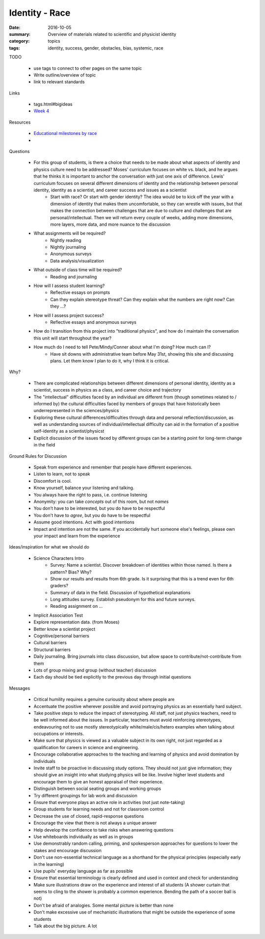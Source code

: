 Identity - Race 
###############

:date: 2016-10-05
:summary: Overview of materials related to scientific and physicist identity
:category: topics
:tags: identity, success, gender, obstacles, bias, systemic, race


TODO

 * use tags to connect to other pages on the same topic 
 * Write outline/overview of topic
 * link to relevant standards

Links
   
 * tags.html#bigideas
 * `Week 4 <week-4.html>`_

Resources

 * `Educational milestones by race <images/ed_milestones_by_race.jpg>`_
 * 


Questions

 * For this group of students, is there a choice that needs to be made about what aspects of identity and physics culture need to be addressed?  Moses' curriculum focuses on white vs. black, and he argues that he thinks it is important to anchor the conversation with just one axis of difference.  Lewis' curriculum focuses on several different dimensions of identity and the relationship between personal identity, identity as a scientist, and career success and issues as a scientist
    * Start with race? Or start with gender identity?  The idea would be to kick off the year with a dimension of identity that makes them uncomfortable, so they can wrestle with issues, but that makes the connection between challenges that are due to culture and challenges that are personal/intellectual.  Then we will return every couple of weeks, adding more dimensions, more layers, more data, and more nuance to the discussion
 * What assignments will be required?
    * Nightly reading
    * Nightly journaling
    * Anonymous surveys
    * Data analysis/visualization
 * What outside of class time will be required?
    * Reading and journaling
 * How will I assess student learning?
    * Reflective essays on prompts
    * Can they explain stereotype threat?  Can they explain what the numbers are right now? Can they ...?
 * How will I assess project success?
    * Reflective essays and anonymous surveys
 * How do I transition from this project into "traditional physics", and how do I maintain the conversation this unit will start throughout the year?
 * How much do I need to tell Pete/Mindy/Conner about what I'm doing?  How much can I?
    * Have sit downs with administrative team before May 31st, showing this site and discussing plans.  Let them know I plan to do it, why I think it is critical.


Why?

 * There are complicated relationships between different dimensions of personal identity, identity as a scientist, success in physics as a class, and career choice and trajectory
 * The "intellectual" difficulties faced by an individual are different from (though sometimes related to / informed by) the cultural difficulties faced by members of groups that have historically been underrepresented in the sciences/physics
 * Exploring these cultural differences/difficulties through data and personal reflection/discussion, as well as understanding sources of individual/intellectual difficulty can aid in the formation of a positive self-identity as a scientist/physicst
 * Explicit discussion of the issues faced by different groups can be a starting point for long-term change in the field


Ground Rules for Discussion

 * Speak from experience and remember that people have different experiences.
 * Listen to learn, not to speak
 * Discomfort is cool.  
 * Know yourself, balance your listening and talking.
 * You always have the right to pass, i.e. continue listening
 * Anonymity:  you can take *concepts* out of this room, but not *names*
 * You don’t have to be interested, but you do have to be respectful
 * You don't have to *agree*, but you do have to be respectful
 * Assume good intentions.  Act with good intentions
 * Impact and intention are not the same.  If you accidentally hurt someone else's feelings, please own your impact and learn from the experience


Ideas/inspiration for what we should do

 * Science Characters Intro 
    * Survey: Name a scientist.  Discover breakdown of identities within those named.  Is there a pattern? Bias?  Why?
    * Show our results and results from 6th grade.  Is it surprising that this is a trend even for 6th graders?
    * Summary of data in the field.  Discussion of hypothetical explanations
    * Long attitudes survey.  Establish pseudonym for this and future surveys.
    * Reading assignment on ...
 * Implicit Association Test
 * Explore representation data. (from Moses)
 * Better know a scientist project
 * Cognitive/personal barriers
 * Cultural barriers
 * Structural barriers
 * Daily journaling.  Bring journals into class discussion, but allow space to contribute/not-contribute from them
 * Lots of group mixing and group (without teacher) discussion
 * Each day should be tied explicitly to the previous day through initial questions





Messages

 * Critical humility requires a genuine curiousity about where people are
 * Accentuate the positive wherever possible and avoid portraying physics as an essentially hard subject. 
 * Take positive steps to reduce the impact of stereotyping. All staff, not just physics teachers, need to be well informed about the issues. In particular, teachers must avoid reinforcing stereotypes, endeavouring not to use mostly stereotypically white/male/cis/hetero examples when talking about occupations or interests.
 * Make sure that physics is viewed as a valuable subject in its own right, not just regarded as a qualification for careers in science and engineering.  
 * Encourage collaborative approaches to the teaching and learning of physics and avoid domination by individuals
 * Invite staff to be proactive in discussing study options. They should not just give information; they should give an insight into what studying physics will be like. Involve higher level students and encourage them to give an honest appraisal of their experience.
 * Distinguish between social seating groups and working groups
 * Try different groupings for lab work and discussion
 * Ensure that everyone plays an active role in activities (not just note-taking)
 * Group students for learning needs and not for classroom control
 * Decrease the use of closed, rapid-response questions
 * Encourage the view that there is not always a unique answer
 * Help develop the confidence to take risks when answering questions
 * Use whiteboards individually as well as in groups
 * Use demonstrably random calling, priming, and spokesperson approaches for questions to lower the stakes and encourage discussion
 * Don't use non-essential technical language as a shorthand for the physical principles (especially early in the learning)
 * Use pupils' everyday language as far as possible
 * Ensure that essential terminology is clearly defined and used in context and check for understanding
 * Make sure illustrations draw on the experience and interest of all students (A shower curtain that seems to cling to the shower is probably a common experience.  Bending the path of a soccer ball is not)
 * Don't be afraid of analogies.  Some mental picture is better than none
 * Don't make excessive use of mechanistic illustrations that might be outside the experience of some students
 * Talk about the big picture.  A lot 




